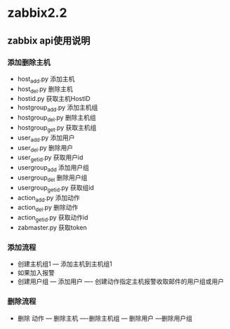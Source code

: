 * zabbix2.2
** zabbix api使用说明
*** 添加删除主机
- host_add.py  添加主机
- host_del.py  删除主机
- hostid.py 获取主机HostID
- hostgroup_add.py 添加主机组
- hostgroup_del.py 删除主机组
- hostgroup_get.py 获取主机组
- user_add.py    添加用户
- user_del.py    删除用户
- user_getid.py  获取用户id
- usergroup_add       添加用户组
- usergroup_del	    删除用户组
- usergroup_getid.py  获取组id
- action_add.py    添加动作
- action_del.py    删除动作
- action_getid.py  获取动作id
- zabmaster.py 获取token

*** 添加流程
- 创建主机组1 --- 添加主机到主机组1
- 如果加入报警
- 创建用户组 --- 添加用户 ---- 创建动作指定主机报警收取邮件的用户组或用户


*** 删除流程
- 删除 动作 --- 删除主机 ----删除主机组 --- 删除用户 ---删除用户组


